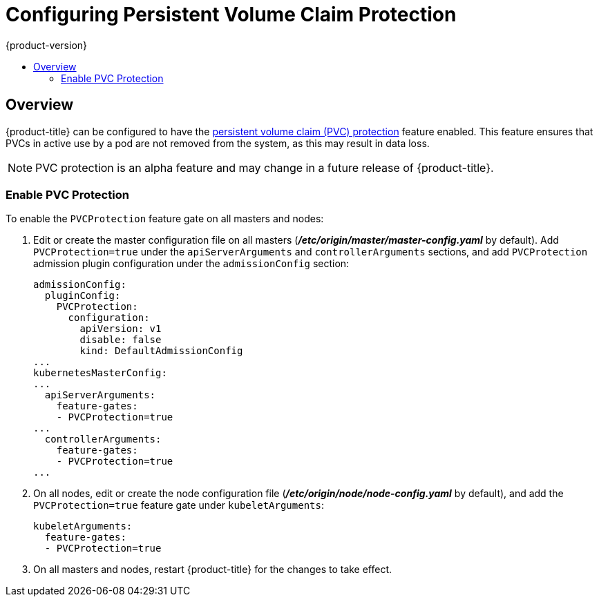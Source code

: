 [[install-config-configuring-pvc-protection]]
= Configuring Persistent Volume Claim Protection
{product-version}
:data-uri:
:icons:
:experimental:
:toc: macro
:toc-title:

toc::[]

== Overview
{product-title} can be configured to have the
xref:../architecture/additional_concepts/storage.adoc#pvcprotection[persistent
volume claim (PVC) protection] feature enabled. This feature ensures that PVCs
in active use by a pod are not removed from the system, as this may result in
data loss.

[NOTE]
====
PVC protection is an alpha feature and may change in a future release of {product-title}.
====

[[local-volume-enabling-local-volumes]]
=== Enable PVC Protection

To enable the `PVCProtection` feature gate on all masters and nodes:

. Edit or create the master configuration file on all masters (*_/etc/origin/master/master-config.yaml_* by default). Add `PVCProtection=true` under the `apiServerArguments` and `controllerArguments` sections, and add `PVCProtection` admission plugin configuration under the `admissionConfig` section:
+
[source, yaml]
----
admissionConfig:
  pluginConfig:
    PVCProtection:
      configuration:
        apiVersion: v1
        disable: false
        kind: DefaultAdmissionConfig
...
kubernetesMasterConfig:
...
  apiServerArguments:
    feature-gates:
    - PVCProtection=true
...
  controllerArguments:
    feature-gates:
    - PVCProtection=true
...
----

. On all nodes, edit or create the node configuration file (*_/etc/origin/node/node-config.yaml_* by default), and add the `PVCProtection=true` feature gate under `kubeletArguments`:
+
[source, yaml]
----
kubeletArguments:
  feature-gates:
  - PVCProtection=true
----

. On all masters and nodes, restart {product-title} for the changes to take effect.
